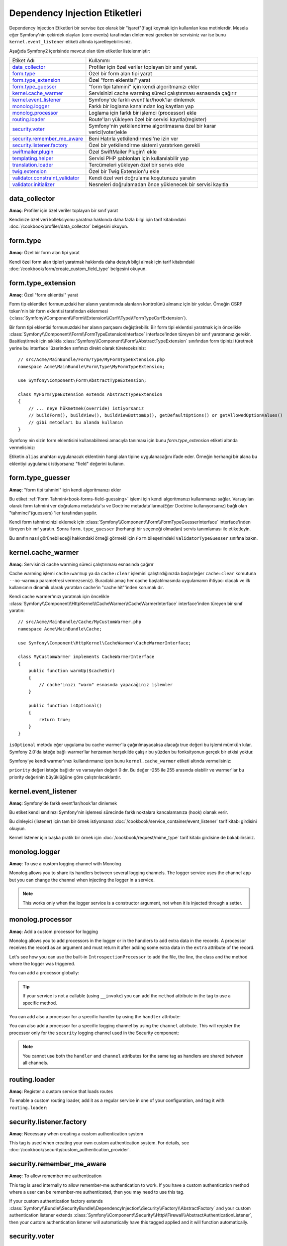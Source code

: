 Dependency Injection Etiketleri
===============================

Dependency Injection Etiketleri bir servise öze olarak bir "işaret"(flag) 
koymak için kullanılan kısa metinlerdir. Mesela eğer Symfony'nin çekirdek olayları 
(core events) tarafından dinlenmesi gereken bir servisiniz var ise bunu
``kernel.event_listener`` etiketi altında işaretleyebilirsiniz.

Aşağıda Symfony2 içerisinde mevcut olan tüm etiketler listelenmiştir:

+-----------------------------------+---------------------------------------------------------------------------+
| Etiket Adı                        | Kullanımı                                                                 |
+-----------------------------------+---------------------------------------------------------------------------+
| `data_collector`_                 | Profiler için özel veriler toplayan bir sınıf yarat.                      |
+-----------------------------------+---------------------------------------------------------------------------+
| `form.type`_                      | Özel bir form alan tipi yarat                                             |
+-----------------------------------+---------------------------------------------------------------------------+
| `form.type_extension`_            | Özel "form eklentisi" yarat                                               |
+-----------------------------------+---------------------------------------------------------------------------+
| `form.type_guesser`_              | "form tipi tahmini" için kendi algoritmanızı ekler                        |
+-----------------------------------+---------------------------------------------------------------------------+
| `kernel.cache_warmer`_            | Servisinizi cache warming süreci çalıştırıması esnasında çağırır          |
+-----------------------------------+---------------------------------------------------------------------------+
| `kernel.event_listener`_          | Symfony'de farklı event'lar/hook'lar dinlemek                             |
+-----------------------------------+---------------------------------------------------------------------------+
| `monolog.logger`_                 | Farklı bir loglama kanalından log kayıtları yap                           |
+-----------------------------------+---------------------------------------------------------------------------+
| `monolog.processor`_              | Loglama için farklı bir işlemci (processor) ekle                          |
+-----------------------------------+---------------------------------------------------------------------------+
| `routing.loader`_                 | Route'ları yükleyen özel bir servisi kayıtla(register)                    |
+-----------------------------------+---------------------------------------------------------------------------+
| `security.voter`_                 | Symfony'nin yetkilendirme algoritmasına özel bir karar verici(voter)ekle  |
+-----------------------------------+---------------------------------------------------------------------------+
| `security.remember_me_aware`_     | Beni Hatırla yetkilendirmesi'ne izin ver                                  |
+-----------------------------------+---------------------------------------------------------------------------+
| `security.listener.factory`_      | Özel bir yetkilendirme sistemi yaratırken gerekli                         |
+-----------------------------------+---------------------------------------------------------------------------+
| `swiftmailer.plugin`_             | Özel SwiftMailer Plugin'i ekle                                            |
+-----------------------------------+---------------------------------------------------------------------------+
| `templating.helper`_              | Servisi PHP şablonları için kullanılabilir yap                            |
+-----------------------------------+---------------------------------------------------------------------------+
| `translation.loader`_             | Tercümeleri yükleyen özel bir servis ekle                                 |
+-----------------------------------+---------------------------------------------------------------------------+
| `twig.extension`_                 | Özel bir Twig Extension'u ekle                                            |
+-----------------------------------+---------------------------------------------------------------------------+
| `validator.constraint_validator`_ | Kendi özel veri doğrulama koşutunuzu yaratın                              |
+-----------------------------------+---------------------------------------------------------------------------+
| `validator.initializer`_          | Nesneleri doğrulamadan önce yüklenecek bir servisi kayıtla                |
+-----------------------------------+---------------------------------------------------------------------------+

data_collector
--------------

**Amaç**: Profiler için özel veriler toplayan bir sınıf yarat

Kendinize özel veri kolleksiyonu yaratma hakkında daha fazla bilgi için
tarif kitabındaki :doc:`/cookbook/profiler/data_collector` belgesini
okuyun.

form.type
---------

**Amaç**: Özel bir form alan tipi yarat

Kendi özel form alan tipleri yaratmak hakkında daha detaylı bilgi almak 
için tarif kitabındaki :doc:`/cookbook/form/create_custom_field_type` 
belgesini okuyun.

form.type_extension
-------------------

**Amaç**: Özel "form eklentisi" yarat

Form tip eklentileri formunuzdaki her alanın yaratımında alanların kontrolünü
almanız için bir yoldur. Örneğin CSRF token'nin bir form eklentisi tarafından
eklenmesi (:class:`Symfony\\Component\\Form\\Extension\\Csrf\\Type\\FormTypeCsrfExtension`).

Bir form tipi eklentisi formunuzdaki her alanın parçasını değiştirebilir. Bir
form tipi eklentisi yaratmak için öncelikle 
:class:`Symfony\\Component\\Form\\FormTypeExtensionInterface` interface'inden
türeyen bir sınıf yaratmanız gerekir. Basitleştirmek için sıklıkla
:class:`Symfony\\Component\\Form\\AbstractTypeExtension` sınıfından form 
tipinizi türetmek yerine bu interface 'üzerinden sınfınızı direkt olarak
türeteceksiniz:: 

    // src/Acme/MainBundle/Form/Type/MyFormTypeExtension.php
    namespace Acme\MainBundle\Form\Type\MyFormTypeExtension;

    use Symfony\Component\Form\AbstractTypeExtension;

    class MyFormTypeExtension extends AbstractTypeExtension
    {
        // ... neye hükmetmek(override) istiyorsanız 
        // buildForm(), buildView(), buildViewBottomUp(), getDefaultOptions() or getAllowedOptionValues()
        // gibi metodları bu alanda kullanın
    }

Symfony nin sizin form eklentisini kullanabilmesi amacıyla tanıması için
bunu `form.type_extension` etiketi altında vermelisiniz:

.. configuration-block::

    .. code-block:: yaml

        services:
            main.form.type.my_form_type_extension:
                class: Acme\MainBundle\Form\Type\MyFormTypeExtension
                tags:
                    - { name: form.type_extension, alias: field }

    .. code-block:: xml

        <service id="main.form.type.my_form_type_extension" class="Acme\MainBundle\Form\Type\MyFormTypeExtension">
            <tag name="form.type_extension" alias="field" />
        </service>

    .. code-block:: php

        $container
            ->register('main.form.type.my_form_type_extension', 'Acme\MainBundle\Form\Type\MyFormTypeExtension')
            ->addTag('form.type_extension', array('alias' => 'field'))
        ;

Etiketin ``alias`` anahtarı  uygulanacak eklentinin hangi alan tipine uygulanacağını 
ifade eder. Örneğin herhangi bir alana bu eklentiyi uygulamak istiyorsanız 
"field" değerini kullanın.

form.type_guesser
-----------------

**Amaç**: "form tipi tahmini" için kendi algoritmanızı ekler

Bu etiket :ref:`Form Tahmini<book-forms-field-guessing>` işlemi için
kendi algoritmanızı kullanmanızı sağlar. Varsayılan olarak form tahmini 
ver doğrulama metadata'sı ve Doctrine metadata'larına(Eğer Doctrine kullanıyorsanız)
bağlı olan "tahminci"(guessers) 'ler tarafından yapılır.

Kendi form tahmincinizi eklemek için 
:class:`Symfony\\Component\\Form\\FormTypeGuesserInterface` interface'inden
türeyen bir ınıf yaratın. Sonra ``form.type_guesser`` (herhangi bir seçeneği olmadan)
servis tanımlaması ile etiketleyin.

Bu sınıfın nasıl görünebileceği hakkındaki örneği görmekl için ``Form``
bileşenindeki ``ValidatorTypeGuesser`` sınıfına bakın.

kernel.cache_warmer
-------------------

**Amaç**: Servisinizi cache warming süreci çalıştırıması esnasında çağırır

Cache warming işlemi ``cache:warmup`` ya da  ``cache:clear`` işlemini
çalıştırdığınızda başlar(eğer ``cache:clear`` komutuna ``--no-warmup`` 
parametresi vermezseniz). Buradaki amaç her cache başlatılmasında uygulamanın
ihtiyacı olacak ve ilk kullanıcının dinamik olarak yaratılan cache'in 
"cache hit"'inden korumak dır.

Kendi cache warmer'ınızı yaratmak için öncelikle 
:class:`Symfony\\Component\\HttpKernel\\CacheWarmer\\CacheWarmerInterface` 
interface'inden türeyen bir sınıf yaratın::

    // src/Acme/MainBundle/Cache/MyCustomWarmer.php
    namespace Acme\MainBundle\Cache;

    use Symfony\Component\HttpKernel\CacheWarmer\CacheWarmerInterface;

    class MyCustomWarmer implements CacheWarmerInterface
    {
        public function warmUp($cacheDir)
        {
            // cache'ınızı "warm" esnasnda yapacağınız işlemler
        }

        public function isOptional()
        {
            return true;
        }
    }

``isOptional`` metodu eğer uygulama bu cache warmer'la çağırılmayacaksa 
alacağı true değeri bu işlemi mümkün kılar. Symfony 2.0'da isteğe bağlı
warmer'lar herzaman herşekilde çalışır bu yüzden bu fonksityonun gerçek
bir etkisi yoktur.

Symfony'ye kendi warmer'ınızı kullandırmanız içen bunu ``kernel.cache_warmer``
etiketi altında vermelisiniz:

.. configuration-block::

    .. code-block:: yaml

        services:
            main.warmer.my_custom_warmer:
                class: Acme\MainBundle\Cache\MyCustomWarmer
                tags:
                    - { name: kernel.cache_warmer, priority: 0 }

    .. code-block:: xml

        <service id="main.warmer.my_custom_warmer" class="Acme\MainBundle\Cache\MyCustomWarmer">
            <tag name="kernel.cache_warmer" priority="0" />
        </service>

    .. code-block:: php

        $container
            ->register('main.warmer.my_custom_warmer', 'Acme\MainBundle\Cache\MyCustomWarmer')
            ->addTag('kernel.cache_warmer', array('priority' => 0))
        ;

``priority`` değeri isteğe bağlıdır ve varsayılan değeri 0 dır. 
Bu değer -255 ile 255 arasında olabilir ve warmer'lar bu priority değerinin
büyüklüğüne göre çalıştırılacaklardır.

.. _dic-tags-kernel-event-listener:

kernel.event_listener
---------------------

**Amaç**: Symfony'de farklı event'lar/hook'lar dinlemek

Bu etiket kendi sınıfınızı Symfony'nin işlemesi sürecinde farklı noktalara 
kancalamanıza (hook) olanak verir.

Bu dinleyici (listener) için tam bir örnek istiyorsanız 
:doc:`/cookbook/service_container/event_listener` tarif kitabı girdisini
okuyun.

Kernel listener için başka pratik bir örnek için :doc:`/cookbook/request/mime_type`
tarif kitabı girdisine de bakabilirsiniz.

.. _dic_tags-monolog:

monolog.logger
--------------

**Amaç**: To use a custom logging channel with Monolog

Monolog allows you to share its handlers between several logging channels.
The logger service uses the channel ``app`` but you can change the
channel when injecting the logger in a service.

.. configuration-block::

    .. code-block:: yaml

        services:
            my_service:
                class: Fully\Qualified\Loader\Class\Name
                arguments: [@logger]
                tags:
                    - { name: monolog.logger, channel: acme }

    .. code-block:: xml

        <service id="my_service" class="Fully\Qualified\Loader\Class\Name">
            <argument type="service" id="logger" />
            <tag name="monolog.logger" channel="acme" />
        </service>

    .. code-block:: php

        $definition = new Definition('Fully\Qualified\Loader\Class\Name', array(new Reference('logger'));
        $definition->addTag('monolog.logger', array('channel' => 'acme'));
        $container->register('my_service', $definition);;

.. note::

    This works only when the logger service is a constructor argument,
    not when it is injected through a setter.

.. _dic_tags-monolog-processor:

monolog.processor
-----------------

**Amaç**: Add a custom processor for logging

Monolog allows you to add processors in the logger or in the handlers to add
extra data in the records. A processor receives the record as an argument and
must return it after adding some extra data in the ``extra`` attribute of
the record.

Let's see how you can use the built-in ``IntrospectionProcessor`` to add
the file, the line, the class and the method where the logger was triggered.

You can add a processor globally:

.. configuration-block::

    .. code-block:: yaml

        services:
            my_service:
                class: Monolog\Processor\IntrospectionProcessor
                tags:
                    - { name: monolog.processor }

    .. code-block:: xml

        <service id="my_service" class="Monolog\Processor\IntrospectionProcessor">
            <tag name="monolog.processor" />
        </service>

    .. code-block:: php

        $definition = new Definition('Monolog\Processor\IntrospectionProcessor');
        $definition->addTag('monolog.processor');
        $container->register('my_service', $definition);

.. tip::

    If your service is not a callable (using ``__invoke``) you can add the
    ``method`` attribute in the tag to use a specific method.

You can add also a processor for a specific handler by using the ``handler``
attribute:

.. configuration-block::

    .. code-block:: yaml

        services:
            my_service:
                class: Monolog\Processor\IntrospectionProcessor
                tags:
                    - { name: monolog.processor, handler: firephp }

    .. code-block:: xml

        <service id="my_service" class="Monolog\Processor\IntrospectionProcessor">
            <tag name="monolog.processor" handler="firephp" />
        </service>

    .. code-block:: php

        $definition = new Definition('Monolog\Processor\IntrospectionProcessor');
        $definition->addTag('monolog.processor', array('handler' => 'firephp');
        $container->register('my_service', $definition);

You can also add a processor for a specific logging channel by using the ``channel``
attribute. This will register the processor only for the ``security`` logging
channel used in the Security component:

.. configuration-block::

    .. code-block:: yaml

        services:
            my_service:
                class: Monolog\Processor\IntrospectionProcessor
                tags:
                    - { name: monolog.processor, channel: security }

    .. code-block:: xml

        <service id="my_service" class="Monolog\Processor\IntrospectionProcessor">
            <tag name="monolog.processor" channel="security" />
        </service>

    .. code-block:: php

        $definition = new Definition('Monolog\Processor\IntrospectionProcessor');
        $definition->addTag('monolog.processor', array('channel' => 'security');
        $container->register('my_service', $definition);

.. note::

    You cannot use both the ``handler`` and ``channel`` attributes for the
    same tag as handlers are shared between all channels.

routing.loader
--------------

**Amaç**: Register a custom service that loads routes

To enable a custom routing loader, add it as a regular service in one
of your configuration, and tag it with ``routing.loader``:

.. configuration-block::

    .. code-block:: yaml

        services:
            routing.loader.your_loader_name:
                class: Fully\Qualified\Loader\Class\Name
                tags:
                    - { name: routing.loader }

    .. code-block:: xml

        <service id="routing.loader.your_loader_name" class="Fully\Qualified\Loader\Class\Name">
            <tag name="routing.loader" />
        </service>

    .. code-block:: php

        $container
            ->register('routing.loader.your_loader_name', 'Fully\Qualified\Loader\Class\Name')
            ->addTag('routing.loader')
        ;

security.listener.factory
-------------------------

**Amaç**: Necessary when creating a custom authentication system

This tag is used when creating your own custom authentication system. For
details, see :doc:`/cookbook/security/custom_authentication_provider`.

security.remember_me_aware
--------------------------

**Amaç**: To allow remember me authentication

This tag is used internally to allow remember-me authentication to work. If
you have a custom authentication method where a user can be remember-me authenticated,
then you may need to use this tag.

If your custom authentication factory extends
:class:`Symfony\\Bundle\\SecurityBundle\\DependencyInjection\\Security\\Factory\\AbstractFactory`
and your custom authentication listener extends
:class:`Symfony\\Component\\Security\\Http\\Firewall\\AbstractAuthenticationListener`,
then your custom authentication listener will automatically have this tagged
applied and it will function automatically.

security.voter
--------------

**Amaç**: To add a custom voter to Symfony's authorization logic

When you call ``isGranted`` on Symfony's security context, a system of "voters"
is used behind the scenes to determine if the user should have access. The
``security.voter`` tag allows you to add your own custom voter to that system.

For more information, read the cookbook article: :doc:`/cookbook/security/voters`.

swiftmailer.plugin
------------------

**Amaç**: Register a custom SwiftMailer Plugin

If you're using a custom SwiftMailer plugin (or want to create one), you can
register it with SwiftMailer by creating a service for your plugin and tagging
it with ``swiftmailer.plugin`` (it has no options).

A SwiftMailer plugin must implement the ``Swift_Events_EventListener`` interface.
For more information on plugins, see `SwiftMailer's Plugin Documentation`_.

Several SwiftMailer plugins are core to Symfony and can be activated via
different configuration. For details, see :doc:`/reference/configuration/swiftmailer`.

templating.helper
-----------------

**Amaç**: Make your service available in PHP templates

To enable a custom template helper, add it as a regular service in one
of your configuration, tag it with ``templating.helper`` and define an
``alias`` attribute (the helper will be accessible via this alias in the
templates):

.. configuration-block::

    .. code-block:: yaml

        services:
            templating.helper.your_helper_name:
                class: Fully\Qualified\Helper\Class\Name
                tags:
                    - { name: templating.helper, alias: alias_name }

    .. code-block:: xml

        <service id="templating.helper.your_helper_name" class="Fully\Qualified\Helper\Class\Name">
            <tag name="templating.helper" alias="alias_name" />
        </service>

    .. code-block:: php

        $container
            ->register('templating.helper.your_helper_name', 'Fully\Qualified\Helper\Class\Name')
            ->addTag('templating.helper', array('alias' => 'alias_name'))
        ;

translation.loader
------------------

**Amaç**: To register a custom service that loads translations

By default, translations are loaded form the filesystem in a variety of different
formats (YAML, XLIFF, PHP, etc). If you need to load translations from some
other source, first create a class that implements the
:class:`Symfony\\Component\\Translation\\Loader\\LoaderInterface` interface::

    // src/Acme/MainBundle/Translation/MyCustomLoader.php
    namespace Acme\MainBundle\Translation;

    use Symfony\Component\Translation\Loader\LoaderInterface
    use Symfony\Component\Translation\MessageCatalogue;

    class MyCustomLoader implements LoaderInterface
    {
        public function load($resource, $locale, $domain = 'messages')
        {
            $catalogue = new MessageCatalogue($locale);

            // some how load up some translations from the "resource"
            // then set them into the catalogue
            $catalogue->set('hello.world', 'Hello World!', $domain);

            return $catalogue;
        }
    }

Your custom loader's ``load`` method is responsible for returning a
:Class:`Symfony\\Component\\Translation\\MessageCatalogue`.

Now, register your loader as a service and tag it with ``translation.loader``:

.. code-block:: yaml

    services:
        main.translation.my_custom_loader:
            class: Acme\MainBundle\Translation\MyCustomLoader
            tags:
                - { name: translation.loader, alias: bin }

.. code-block:: xml

    <service id="main.translation.my_custom_loader" class="Acme\MainBundle\Translation\MyCustomLoader">
        <tag name="translation.loader" alias="bin" />
    </service>

.. code-block:: php

    $container
        ->register('main.translation.my_custom_loader', 'Acme\MainBundle\Translation\MyCustomLoader')
        ->addTag('translation.loader', array('alias' => 'bin'))
    ;

The ``alias`` option is required and very important: it defines the file
"suffix" that will be used for the resource files that use this loader. For
example, suppose you have some custom ``bin`` format that you need to load.
If you have a ``bin`` file that contains French translations for the ``messages``
domain, then you might have a file ``app/Resources/translations/messages.fr.bin``.

When Symfony tries to load the ``bin`` file, it passes the path to your custom
loader as the ``$resource`` argument. You can then perform any logic you need
on that file in order to load your translations.

If you're loading translations from a database, you'll still need a resource
file, but it might either be blank or contain a little bit of information
about loading those resources from the database. The file is key to trigger
the ``load`` method on your custom loader.

.. _reference-dic-tags-twig-extension:

twig.extension
--------------

**Amaç**: To register a custom Twig Extension

To enable a Twig extension, add it as a regular service in one of your
configuration, and tag it with ``twig.extension``:

.. configuration-block::

    .. code-block:: yaml

        services:
            twig.extension.your_extension_name:
                class: Fully\Qualified\Extension\Class\Name
                tags:
                    - { name: twig.extension }

    .. code-block:: xml

        <service id="twig.extension.your_extension_name" class="Fully\Qualified\Extension\Class\Name">
            <tag name="twig.extension" />
        </service>

    .. code-block:: php

        $container
            ->register('twig.extension.your_extension_name', 'Fully\Qualified\Extension\Class\Name')
            ->addTag('twig.extension')
        ;

For information on how to create the actual Twig Extension class, see
`Twig's documentation`_ on the topic or read the cookbook article:
:doc:`/cookbook/templating/twig_extension`

Before writing your own extensions, have a look at the
`Twig official extension repository`_ which already includes several
useful extensions. For example ``Intl`` and its ``localizeddate`` filter
that formats a date according to user's locale. These official Twig extensions
also have to be added as regular services:

.. configuration-block::

    .. code-block:: yaml

        services:
            twig.extension.intl:
                class: Twig_Extensions_Extension_Intl
                tags:
                    - { name: twig.extension }

    .. code-block:: xml

        <service id="twig.extension.intl" class="Twig_Extensions_Extension_Intl">
            <tag name="twig.extension" />
        </service>

    .. code-block:: php

        $container
            ->register('twig.extension.intl', 'Twig_Extensions_Extension_Intl')
            ->addTag('twig.extension')
        ;

validator.constraint_validator
------------------------------

**Amaç**: Create your own custom validation constraint

This tag allows you to create and register your own custom validation constraint.
For more information, read the cookbook article: :doc:`/cookbook/validation/custom_constraint`.

validator.initializer
---------------------

**Amaç**: Register a service that initializes objects before validation

This tag provides a very uncommon piece of functionality that allows you
to perform some sort of action on an object right before it's validated.
For example, it's used by Doctrine to query for all of the lazily-loaded
data on an object before it's validated. Without this, some data on a Doctrine
entity would appear to be "missing" when validated, even though this is not
really the case.

If you do need to use this tag, just make a new class that implements the
:class:`Symfony\\Component\\Validator\\ObjectInitializerInterface` interface.
Then, tag it with the ``validator.initializer`` tag (it has no options).

For an example, see the ``EntityInitializer`` class inside the Doctrine Bridge.

.. _`Twig's documentation`: http://twig.sensiolabs.org/doc/advanced.html#creating-an-extension
.. _`Twig official extension repository`: http://github.com/fabpot/Twig-extensions
.. _`KernelEvents`: https://github.com/symfony/symfony/blob/2.0/src/Symfony/Component/HttpKernel/KernelEvents.php
.. _`SwiftMailer's Plugin Documentation`: http://swiftmailer.org/docs/plugins.html
